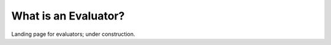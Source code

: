 
======================
What is an Evaluator?
======================

Landing page for evaluators; under construction.